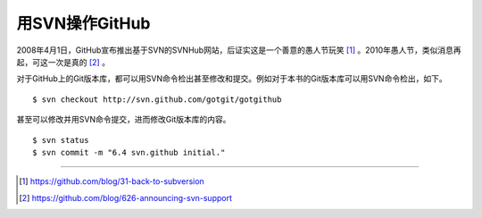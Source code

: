 用SVN操作GitHub
=================
2008年4月1日，GitHub宣布推出基于SVN的SVNHub网站，后证实这是一个善意的愚人节玩笑 [#]_ 。2010年愚人节，类似消息再起，可这一次是真的 [#]_ 。

对于GitHub上的Git版本库，都可以用SVN命令检出甚至修改和提交。例如对于本书的Git版本库可以用SVN命令检出，如下。

::

  $ svn checkout http://svn.github.com/gotgit/gotgithub

甚至可以修改并用SVN命令提交，进而修改Git版本库的内容。

::

  $ svn status
  $ svn commit -m "6.4 svn.github initial."


----

.. [#] https://github.com/blog/31-back-to-subversion
.. [#] https://github.com/blog/626-announcing-svn-support
